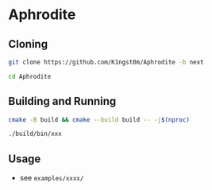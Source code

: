 * Aphrodite
** Cloning

#+BEGIN_SRC bash
git clone https://github.com/K1ngst0m/Aphrodite -b next

cd Aphrodite
#+END_SRC

** Building and Running

#+BEGIN_SRC bash
cmake -B build && cmake --build build -- -j$(nproc)

./build/bin/xxx
#+END_SRC

** Usage

- see ~examples/xxxx/~

